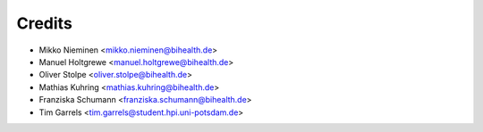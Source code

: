Credits
=======

* Mikko Nieminen <mikko.nieminen@bihealth.de>
* Manuel Holtgrewe <manuel.holtgrewe@bihealth.de>
* Oliver Stolpe <oliver.stolpe@bihealth.de>
* Mathias Kuhring <mathias.kuhring@bihealth.de>
* Franziska Schumann <franziska.schumann@bihealth.de>
* Tim Garrels <tim.garrels@student.hpi.uni-potsdam.de>
